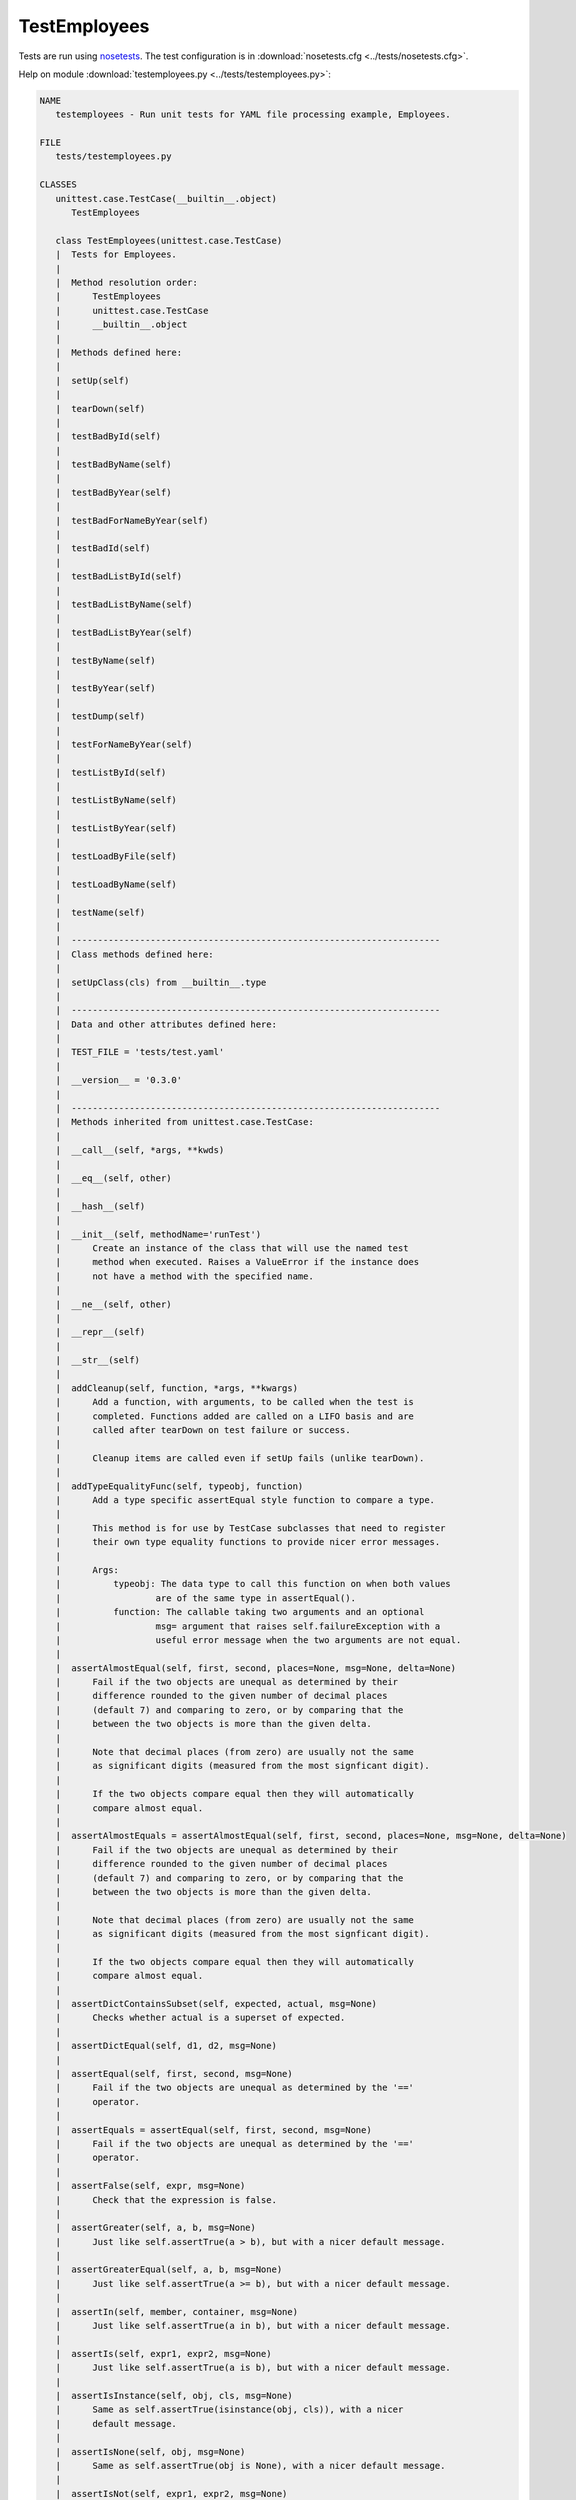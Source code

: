 .. _testemployees:

TestEmployees
=============

.. :py:mod:tests.testemployees
   :members:

Tests are run using `nosetests
<http://nose.readthedocs.org/en/latest/usage.html>`_. The test configuration is
in :download:`nosetests.cfg <../tests/nosetests.cfg>`.

Help on module :download:`testemployees.py <../tests/testemployees.py>`:

.. code::

   NAME
      testemployees - Run unit tests for YAML file processing example, Employees.

   FILE
      tests/testemployees.py

   CLASSES
      unittest.case.TestCase(__builtin__.object)
         TestEmployees
      
      class TestEmployees(unittest.case.TestCase)
      |  Tests for Employees.
      |  
      |  Method resolution order:
      |      TestEmployees
      |      unittest.case.TestCase
      |      __builtin__.object
      |  
      |  Methods defined here:
      |  
      |  setUp(self)
      |  
      |  tearDown(self)
      |  
      |  testBadById(self)
      |  
      |  testBadByName(self)
      |  
      |  testBadByYear(self)
      |  
      |  testBadForNameByYear(self)
      |  
      |  testBadId(self)
      |  
      |  testBadListById(self)
      |  
      |  testBadListByName(self)
      |  
      |  testBadListByYear(self)
      |  
      |  testByName(self)
      |  
      |  testByYear(self)
      |  
      |  testDump(self)
      |  
      |  testForNameByYear(self)
      |  
      |  testListById(self)
      |  
      |  testListByName(self)
      |  
      |  testListByYear(self)
      |  
      |  testLoadByFile(self)
      |  
      |  testLoadByName(self)
      |  
      |  testName(self)
      |  
      |  ----------------------------------------------------------------------
      |  Class methods defined here:
      |  
      |  setUpClass(cls) from __builtin__.type
      |  
      |  ----------------------------------------------------------------------
      |  Data and other attributes defined here:
      |  
      |  TEST_FILE = 'tests/test.yaml'
      |  
      |  __version__ = '0.3.0'
      |  
      |  ----------------------------------------------------------------------
      |  Methods inherited from unittest.case.TestCase:
      |  
      |  __call__(self, *args, **kwds)
      |  
      |  __eq__(self, other)
      |  
      |  __hash__(self)
      |  
      |  __init__(self, methodName='runTest')
      |      Create an instance of the class that will use the named test
      |      method when executed. Raises a ValueError if the instance does
      |      not have a method with the specified name.
      |  
      |  __ne__(self, other)
      |  
      |  __repr__(self)
      |  
      |  __str__(self)
      |  
      |  addCleanup(self, function, *args, **kwargs)
      |      Add a function, with arguments, to be called when the test is
      |      completed. Functions added are called on a LIFO basis and are
      |      called after tearDown on test failure or success.
      |      
      |      Cleanup items are called even if setUp fails (unlike tearDown).
      |  
      |  addTypeEqualityFunc(self, typeobj, function)
      |      Add a type specific assertEqual style function to compare a type.
      |      
      |      This method is for use by TestCase subclasses that need to register
      |      their own type equality functions to provide nicer error messages.
      |      
      |      Args:
      |          typeobj: The data type to call this function on when both values
      |                  are of the same type in assertEqual().
      |          function: The callable taking two arguments and an optional
      |                  msg= argument that raises self.failureException with a
      |                  useful error message when the two arguments are not equal.
      |  
      |  assertAlmostEqual(self, first, second, places=None, msg=None, delta=None)
      |      Fail if the two objects are unequal as determined by their
      |      difference rounded to the given number of decimal places
      |      (default 7) and comparing to zero, or by comparing that the
      |      between the two objects is more than the given delta.
      |      
      |      Note that decimal places (from zero) are usually not the same
      |      as significant digits (measured from the most signficant digit).
      |      
      |      If the two objects compare equal then they will automatically
      |      compare almost equal.
      |  
      |  assertAlmostEquals = assertAlmostEqual(self, first, second, places=None, msg=None, delta=None)
      |      Fail if the two objects are unequal as determined by their
      |      difference rounded to the given number of decimal places
      |      (default 7) and comparing to zero, or by comparing that the
      |      between the two objects is more than the given delta.
      |      
      |      Note that decimal places (from zero) are usually not the same
      |      as significant digits (measured from the most signficant digit).
      |      
      |      If the two objects compare equal then they will automatically
      |      compare almost equal.
      |  
      |  assertDictContainsSubset(self, expected, actual, msg=None)
      |      Checks whether actual is a superset of expected.
      |  
      |  assertDictEqual(self, d1, d2, msg=None)
      |  
      |  assertEqual(self, first, second, msg=None)
      |      Fail if the two objects are unequal as determined by the '=='
      |      operator.
      |  
      |  assertEquals = assertEqual(self, first, second, msg=None)
      |      Fail if the two objects are unequal as determined by the '=='
      |      operator.
      |  
      |  assertFalse(self, expr, msg=None)
      |      Check that the expression is false.
      |  
      |  assertGreater(self, a, b, msg=None)
      |      Just like self.assertTrue(a > b), but with a nicer default message.
      |  
      |  assertGreaterEqual(self, a, b, msg=None)
      |      Just like self.assertTrue(a >= b), but with a nicer default message.
      |  
      |  assertIn(self, member, container, msg=None)
      |      Just like self.assertTrue(a in b), but with a nicer default message.
      |  
      |  assertIs(self, expr1, expr2, msg=None)
      |      Just like self.assertTrue(a is b), but with a nicer default message.
      |  
      |  assertIsInstance(self, obj, cls, msg=None)
      |      Same as self.assertTrue(isinstance(obj, cls)), with a nicer
      |      default message.
      |  
      |  assertIsNone(self, obj, msg=None)
      |      Same as self.assertTrue(obj is None), with a nicer default message.
      |  
      |  assertIsNot(self, expr1, expr2, msg=None)
      |      Just like self.assertTrue(a is not b), but with a nicer default message.
      |  
      |  assertIsNotNone(self, obj, msg=None)
      |      Included for symmetry with assertIsNone.
      |  
      |  assertItemsEqual(self, expected_seq, actual_seq, msg=None)
      |      An unordered sequence specific comparison. It asserts that
      |      actual_seq and expected_seq have the same element counts.
      |      Equivalent to::
      |      
      |          self.assertEqual(Counter(iter(actual_seq)),
      |                           Counter(iter(expected_seq)))
      |      
      |      Asserts that each element has the same count in both sequences.
      |      Example:
      |          - [0, 1, 1] and [1, 0, 1] compare equal.
      |          - [0, 0, 1] and [0, 1] compare unequal.
      |  
      |  assertLess(self, a, b, msg=None)
      |      Just like self.assertTrue(a < b), but with a nicer default message.
      |  
      |  assertLessEqual(self, a, b, msg=None)
      |      Just like self.assertTrue(a <= b), but with a nicer default message.
      |  
      |  assertListEqual(self, list1, list2, msg=None)
      |      A list-specific equality assertion.
      |      
      |      Args:
      |          list1: The first list to compare.
      |          list2: The second list to compare.
      |          msg: Optional message to use on failure instead of a list of
      |                  differences.
      |  
      |  assertMultiLineEqual(self, first, second, msg=None)
      |      Assert that two multi-line strings are equal.
      |  
      |  assertNotAlmostEqual(self, first, second, places=None, msg=None, delta=None)
      |      Fail if the two objects are equal as determined by their
      |      difference rounded to the given number of decimal places
      |      (default 7) and comparing to zero, or by comparing that the
      |      between the two objects is less than the given delta.
      |      
      |      Note that decimal places (from zero) are usually not the same
      |      as significant digits (measured from the most signficant digit).
      |      
      |      Objects that are equal automatically fail.
      |  
      |  assertNotAlmostEquals = assertNotAlmostEqual(self, first, second, places=None, msg=None, delta=None)
      |      Fail if the two objects are equal as determined by their
      |      difference rounded to the given number of decimal places
      |      (default 7) and comparing to zero, or by comparing that the
      |      between the two objects is less than the given delta.
      |      
      |      Note that decimal places (from zero) are usually not the same
      |      as significant digits (measured from the most signficant digit).
      |      
      |      Objects that are equal automatically fail.
      |  
      |  assertNotEqual(self, first, second, msg=None)
      |      Fail if the two objects are equal as determined by the '!='
      |      operator.
      |  
      |  assertNotEquals = assertNotEqual(self, first, second, msg=None)
      |      Fail if the two objects are equal as determined by the '!='
      |      operator.
      |  
      |  assertNotIn(self, member, container, msg=None)
      |      Just like self.assertTrue(a not in b), but with a nicer default message.
      |  
      |  assertNotIsInstance(self, obj, cls, msg=None)
      |      Included for symmetry with assertIsInstance.
      |  
      |  assertNotRegexpMatches(self, text, unexpected_regexp, msg=None)
      |      Fail the test if the text matches the regular expression.
      |  
      |  assertRaises(self, excClass, callableObj=None, *args, **kwargs)
      |      Fail unless an exception of class excClass is raised
      |      by callableObj when invoked with arguments args and keyword
      |      arguments kwargs. If a different type of exception is
      |      raised, it will not be caught, and the test case will be
      |      deemed to have suffered an error, exactly as for an
      |      unexpected exception.
      |      
      |      If called with callableObj omitted or None, will return a
      |      context object used like this::
      |      
      |           with self.assertRaises(SomeException):
      |               do_something()
      |      
      |      The context manager keeps a reference to the exception as
      |      the 'exception' attribute. This allows you to inspect the
      |      exception after the assertion::
      |      
      |          with self.assertRaises(SomeException) as cm:
      |              do_something()
      |          the_exception = cm.exception
      |          self.assertEqual(the_exception.error_code, 3)
      |  
      |  assertRaisesRegexp(self, expected_exception, expected_regexp, callable_obj=None, *args, **kwargs)
      |      Asserts that the message in a raised exception matches a regexp.
      |      
      |      Args:
      |          expected_exception: Exception class expected to be raised.
      |          expected_regexp: Regexp (re pattern object or string) expected
      |                  to be found in error message.
      |          callable_obj: Function to be called.
      |          args: Extra args.
      |          kwargs: Extra kwargs.
      |  
      |  assertRegexpMatches(self, text, expected_regexp, msg=None)
      |      Fail the test unless the text matches the regular expression.
      |  
      |  assertSequenceEqual(self, seq1, seq2, msg=None, seq_type=None)
      |      An equality assertion for ordered sequences (like lists and tuples).
      |      
      |      For the purposes of this function, a valid ordered sequence type is one
      |      which can be indexed, has a length, and has an equality operator.
      |      
      |      Args:
      |          seq1: The first sequence to compare.
      |          seq2: The second sequence to compare.
      |          seq_type: The expected datatype of the sequences, or None if no
      |                  datatype should be enforced.
      |          msg: Optional message to use on failure instead of a list of
      |                  differences.
      |  
      |  assertSetEqual(self, set1, set2, msg=None)
      |      A set-specific equality assertion.
      |      
      |      Args:
      |          set1: The first set to compare.
      |          set2: The second set to compare.
      |          msg: Optional message to use on failure instead of a list of
      |                  differences.
      |      
      |      assertSetEqual uses ducktyping to support different types of sets, and
      |      is optimized for sets specifically (parameters must support a
      |      difference method).
      |  
      |  assertTrue(self, expr, msg=None)
      |      Check that the expression is true.
      |  
      |  assertTupleEqual(self, tuple1, tuple2, msg=None)
      |      A tuple-specific equality assertion.
      |      
      |      Args:
      |          tuple1: The first tuple to compare.
      |          tuple2: The second tuple to compare.
      |          msg: Optional message to use on failure instead of a list of
      |                  differences.
      |  
      |  assert_ = assertTrue(self, expr, msg=None)
      |      Check that the expression is true.
      |  
      |  countTestCases(self)
      |  
      |  debug(self)
      |      Run the test without collecting errors in a TestResult
      |  
      |  defaultTestResult(self)
      |  
      |  doCleanups(self)
      |      Execute all cleanup functions. Normally called for you after
      |      tearDown.
      |  
      |  fail(self, msg=None)
      |      Fail immediately, with the given message.
      |  
      |  failIf = deprecated_func(*args, **kwargs)
      |  
      |  failIfAlmostEqual = deprecated_func(*args, **kwargs)
      |  
      |  failIfEqual = deprecated_func(*args, **kwargs)
      |  
      |  failUnless = deprecated_func(*args, **kwargs)
      |  
      |  failUnlessAlmostEqual = deprecated_func(*args, **kwargs)
      |  
      |  failUnlessEqual = deprecated_func(*args, **kwargs)
      |  
      |  failUnlessRaises = deprecated_func(*args, **kwargs)
      |  
      |  id(self)
      |  
      |  run(self, result=None)
      |  
      |  shortDescription(self)
      |      Returns a one-line description of the test, or None if no
      |      description has been provided.
      |      
      |      The default implementation of this method returns the first line of
      |      the specified test method's docstring.
      |  
      |  skipTest(self, reason)
      |      Skip this test.
      |  
      |  ----------------------------------------------------------------------
      |  Class methods inherited from unittest.case.TestCase:
      |  
      |  tearDownClass(cls) from __builtin__.type
      |      Hook method for deconstructing the class fixture after running all tests in the class.
      |  
      |  ----------------------------------------------------------------------
      |  Data descriptors inherited from unittest.case.TestCase:
      |  
      |  __dict__
      |      dictionary for instance variables (if defined)
      |  
      |  __weakref__
      |      list of weak references to the object (if defined)
      |  
      |  ----------------------------------------------------------------------
      |  Data and other attributes inherited from unittest.case.TestCase:
      |  
      |  failureException = <type 'exceptions.AssertionError'>
      |      Assertion failed.
      |  
      |  longMessage = False
      |  
      |  maxDiff = 640


.. EOF
